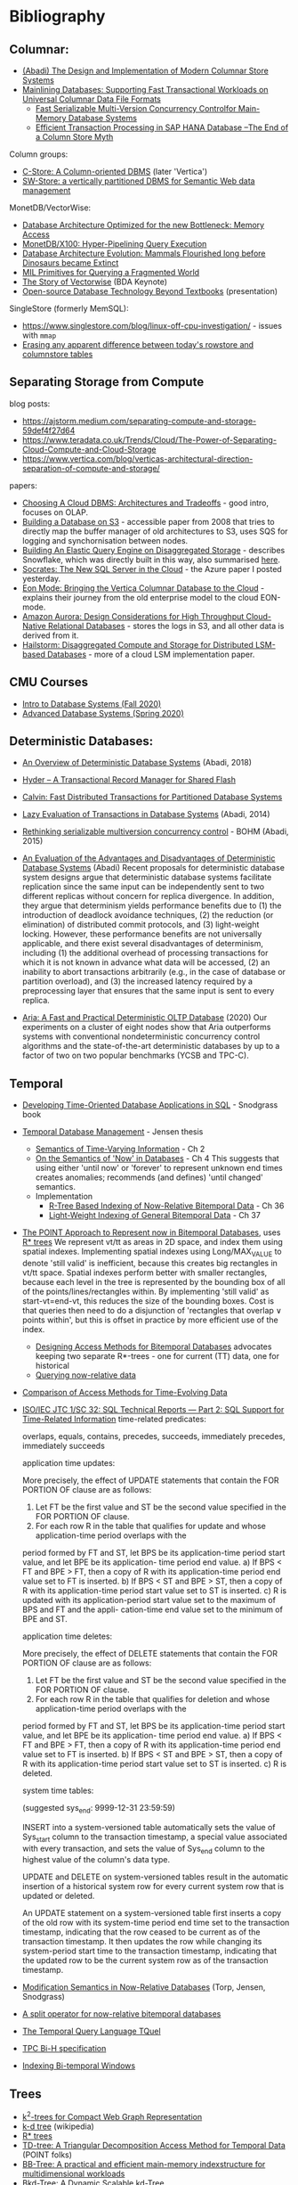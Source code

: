 * Bibliography
** Columnar:
- [[https://www.cs.umd.edu/class/spring2015/cmsc724/abadi-column-stores.pdf][(Abadi) The Design and Implementation of Modern Columnar Store Systems]]
- [[https://arxiv.org/pdf/2004.14471.pdf][Mainlining Databases: Supporting Fast Transactional Workloads on Universal Columnar Data File Formats]]
  - [[https://db.in.tum.de/~muehlbau/papers/mvcc.pdf][Fast Serializable Multi-Version Concurrency Controlfor Main-Memory Database Systems]]
  - [[https://www.cs.cmu.edu/~pavlo/courses/fall2013/static/papers/p731-sikka.pdf][Efficient Transaction Processing in SAP HANA Database –The End of a Column Store Myth]]

Column groups:
- [[https://web.stanford.edu/class/cs345d-01/rl/cstore.pdf][C-Store: A Column-oriented DBMS]] (later 'Vertica')
- [[http://www.cs.umd.edu/~abadi/papers/abadi-rdf-vldbj.pdf][SW-Store: a vertically partitioned DBMS for Semantic Web data management]]

MonetDB/VectorWise:
- [[http://www.cs.cmu.edu/~natassa/courses/15-823/syllabus/papers/boncz99database.pdf][Database Architecture Optimized for the new Bottleneck: Memory Access]]
- [[https://strum355.netsoc.co/books/PDF/MonetDB-X100%20-%20Hyper-Pipelining%20Query%20Execution%20(CIDR%202005%20P19).pdf][MonetDB/X100: Hyper-Pipelining Query Execution]]
- [[https://pdfs.semanticscholar.org/3854/4aae01b27a3a429c2e3accd70cc932531136.pdf][Database Architecture Evolution: Mammals Flourished long before Dinosaurs became Extinct]]
- [[https://citeseerx.ist.psu.edu/viewdoc/download?doi=10.1.1.43.8552&rep=rep1&type=pdf][MIL Primitives for Querying a Fragmented World]]
- [[https://ir.cwi.nl/pub/18687/18687B.pdf][The Story of Vectorwise]] (BDA Keynote)
- [[https://www.monetdb.org/Assets/MonetDB-wiki/MonetDB-Insight.pdf][Open-source Database Technology Beyond Textbooks]] (presentation)

SingleStore (formerly MemSQL):
- https://www.singlestore.com/blog/linux-off-cpu-investigation/ - issues with =mmap=
- [[https://www.singlestore.com/blog/memsql-singlestore-then-there-was-one/][Erasing any apparent difference between today's rowstore and columnstore tables]]

** Separating Storage from Compute
blog posts:
- https://ajstorm.medium.com/separating-compute-and-storage-59def4f27d64
- https://www.teradata.co.uk/Trends/Cloud/The-Power-of-Separating-Cloud-Compute-and-Cloud-Storage
- https://www.vertica.com/blog/verticas-architectural-direction-separation-of-compute-and-storage/

papers:
- [[http://pages.cs.wisc.edu/~yxy/cs839-s20/papers/p2170-tan.pdf][Choosing A Cloud DBMS: Architectures and Tradeoffs]] - good intro, focuses on OLAP.
- [[https://people.csail.mit.edu/kraska/pub/sigmod08-s3.pdf][Building a Database on S3]] - accessible paper from 2008 that tries to directly map the buffer manager of old architectures to S3, uses SQS for logging and synchornisation between nodes.
- [[https://www.usenix.org/system/files/nsdi20-paper-vuppalapati.pdf][Building An Elastic Query Engine on Disaggregated Storage]] - describes Snowflake, which was directly built in this way, also summarised [[https://blog.acolyer.org/2020/03/09/snowflake/][here]].
- [[https://www.microsoft.com/en-us/research/uploads/prod/2019/05/socrates.pdf][Socrates: The New SQL Server in the Cloud]] - the Azure paper I posted yesterday.
- [[https://www.vertica.com/wp-content/uploads/2018/05/Vertica_EON_SIGMOD_Paper.pdf][Eon Mode: Bringing the Vertica Columnar Database to the Cloud]] - explains their journey from the old enterprise model to the cloud EON-mode.
- [[https://media.amazonwebservices.com/blog/2017/aurora-design-considerations-paper.pdf][Amazon Aurora: Design Considerations for High Throughput Cloud-Native Relational Databases]] - stores the logs in S3, and all other data is derived from it.
- [[https://www.eecg.utoronto.ca/~ashvin/publications/hailstorm.pdf][Hailstorm: Disaggregated Compute and Storage for Distributed LSM-based Databases]] - more of a cloud LSM implementation paper.

** CMU Courses
- [[https://15445.courses.cs.cmu.edu/fall2020/schedule.html][Intro to Database Systems (Fall 2020)]]
- [[https://15721.courses.cs.cmu.edu/spring2020/schedule.html][Advanced Database Systems (Spring 2020)]]

** Deterministic Databases:
- [[http://www.cs.umd.edu/~abadi/papers/abadi-cacm2018.pdf][An Overview of Deterministic Database Systems]] (Abadi, 2018)

- [[https://web.eecs.umich.edu/~michjc/eecs584/Papers/cidr11_hyder.pdf][Hyder – A Transactional Record Manager for Shared Flash]]
- [[http://cs.yale.edu/homes/thomson/publications/calvin-sigmod12.pdf][Calvin: Fast Distributed Transactions for Partitioned Database Systems]]
- [[http://www.cs.umd.edu/~abadi/papers/lazy-xacts.pdf][Lazy Evaluation of Transactions in Database Systems]] (Abadi, 2014)
- [[https://arxiv.org/pdf/1412.2324.pdf][Rethinking serializable multiversion concurrency control]] - BOHM (Abadi, 2015)
- [[http://www.vldb.org/pvldb/vol7/p821-ren.pdf][An Evaluation of the Advantages and Disadvantages of Deterministic Database Systems]] (Abadi)
  Recent proposals for deterministic database system designs argue that deterministic database systems facilitate replication since the same input can be independently sent to two different replicas without concern for replica divergence. In addition, they argue that determinism yields performance benefits due to (1) the introduction of deadlock avoidance techniques, (2) the reduction (or elimination) of distributed commit protocols, and (3) light-weight locking.
  However, these performance benefits are not universally applicable, and there exist several disadvantages of determinism, including (1) the additional overhead of processing transactions for which it is not known in advance what data will be accessed, (2) an inability to abort transactions arbitrarily (e.g., in the case of database or partition overload), and (3) the increased latency required by a preprocessing layer that ensures that the same input is sent to every replica.
- [[http://pages.cs.wisc.edu/~yxy/pubs/aria.pdf][Aria: A Fast and Practical Deterministic OLTP Database]] (2020)
  Our experiments on a cluster of eight nodes show that Aria outperforms systems with conventional nondeterministic concurrency control algorithms and the state-of-the-art deterministic databases by up to a factor of two on two popular benchmarks (YCSB and TPC-C).

** Temporal
- [[http://www2.cs.arizona.edu/~rts/tdbbook.pdf][Developing Time-Oriented Database Applications in SQL]] - Snodgrass book
- [[https://people.cs.aau.dk/~csj/Thesis/][Temporal Database Management]] - Jensen thesis
  - [[https://people.cs.aau.dk/~csj/Thesis/pdf/chapter2.pdf][Semantics of Time-Varying Information]] - Ch 2
  - [[https://people.cs.aau.dk/~csj/Thesis/pdf/chapter4.pdf][On the Semantics of 'Now' in Databases]] - Ch 4
    This suggests that using either 'until now' or 'forever' to represent unknown end times creates anomalies; recommends (and defines) 'until changed' semantics.
  - Implementation
    - [[https://people.cs.aau.dk/~csj/Thesis/pdf/chapter36.pdf][R-Tree Based Indexing of Now-Relative Bitemporal Data]] - Ch 36
    - [[https://people.cs.aau.dk/~csj/Thesis/pdf/chapter37.pdf][Light-Weight Indexing of General Bitemporal Data]] - Ch 37
- [[https://core.ac.uk/download/pdf/143854032.pdf][The POINT Approach to Represent now in Bitemporal Databases]], uses [[https://en.wikipedia.org/wiki/R*_tree][R* trees]]
  We represent vt/tt as areas in 2D space, and index them using spatial indexes.
  Implementing spatial indexes using Long/MAX_VALUE to denote 'still valid' is inefficient, because this creates big rectangles in vt/tt space.
  Spatial indexes perform better with smaller rectangles, because each level in the tree is represented by the bounding box of all of the points/lines/rectangles within.
  By implementing 'still valid' as start-vt=end-vt, this reduces the size of the bounding boxes.
  Cost is that queries then need to do a disjunction of 'rectangles that overlap ∨ points within', but this is offset in practice by more efficient use of the index.
  - [[https://drum.lib.umd.edu/bitstream/handle/1903/889/CS-TR-3764.pdf][Designing Access Methods for Bitemporal Databases]] advocates keeping two separate R*-trees - one for current (TT) data, one for historical
  - [[https://research-repository.griffith.edu.au/bitstream/handle/10072/58356/91581_1.pdf?sequence=1][Querying now-relative data]]
- [[http://www.cs.ucr.edu/~tsotras/cs236/W15/tempDB-survey.pdf][Comparison of Access Methods for Time-Evolving Data]]
- [[https://standards.iso.org/ittf/PubliclyAvailableStandards/c060394_ISO_IEC_TR_19075-2_2015.zip][ISO/IEC JTC 1/SC 32: SQL Technical Reports — Part 2: SQL Support for Time-Related Information]]
  time-related predicates:

  overlaps, equals, contains, precedes, succeeds, immediately precedes, immediately succeeds

  application time updates:

  More precisely, the effect of UPDATE statements that contain the FOR PORTION OF clause are as follows:
  1) Let FT be the first value and ST be the second value specified in the FOR PORTION OF clause.
  2) For each row R in the table that qualifies for update and whose application-time period overlaps with the
  period formed by FT and ST, let BPS be its application-time period start value, and let BPE be its application-
  time period end value.
  a) If BPS < FT and BPE > FT, then a copy of R with its application-time period end value set to FT is
  inserted.
  b) If BPS < ST and BPE > ST, then a copy of R with its application-time period start value set to ST is
  inserted.
  c) R is updated with its application-period start value set to the maximum of BPS and FT and the appli-
  cation-time end value set to the minimum of BPE and ST.

  application time deletes:

  More precisely, the effect of DELETE statements that contain the FOR PORTION OF clause are as follows:
  1) Let FT be the first value and ST be the second value specified in the FOR PORTION OF clause.
  2) For each row R in the table that qualifies for deletion and whose application-time period overlaps with the
  period formed by FT and ST, let BPS be its application-time period start value, and let BPE be its application-
  time period end value.
  a) If BPS < FT and BPE > FT, then a copy of R with its application-time period end value set to FT is
  inserted.
  b) If BPS < ST and BPE > ST, then a copy of R with its application-time period start value set to ST is
  inserted.
  c) R is deleted.

  system time tables:

  (suggested sys_end: 9999-12-31 23:59:59)

  INSERT into a system-versioned table automatically sets the value of Sys_start column to the transaction
  timestamp, a special value associated with every transaction, and sets the value of Sys_end column to the
  highest value of the column's data type.

  UPDATE and DELETE on system-versioned tables result in the automatic insertion of a historical system
  row for every current system row that is updated or deleted.

  An UPDATE statement on a system-versioned table first inserts a copy of the old row with its system-time
  period end time set to the transaction timestamp, indicating that the row ceased to be current as of the transaction
  timestamp. It then updates the row while changing its system-period start time to the transaction timestamp,
  indicating that the updated row to be the current system row as of the transaction timestamp.
- [[https://www2.cs.arizona.edu/~rts/pubs/ISDec04.pdf][Modification Semantics in Now-Relative Databases]] (Torp, Jensen, Snodgrass)
- [[https://www.researchgate.net/profile/Michael-Boehlen/publication/3892903_A_split_operator_for_now-relative_bitemporal_databases/links/5428352e0cf26120b7b56556/A-split-operator-for-now-relative-bitemporal-databases.pdf?origin=publication_detail][A split operator for now-relative bitemporal databases]]
- [[https://www2.cs.arizona.edu/~rts/pubs/TODS87.pdf][The Temporal Query Language TQuel]]
- [[https://www.research-collection.ethz.ch/bitstream/handle/20.500.11850/73726/eth-7496-01.pdf][TPC Bi-H specification]]
- [[https://opus.bibliothek.uni-augsburg.de/opus4/frontdoor/deliver/index/docId/59478/file/ssdbm2015-bitemporal-windows.pdf][Indexing Bi-temporal Windows]]

** Trees
- [[https://www.researchgate.net/profile/Susana-Ladra/publication/221580271_k2-Trees_for_Compact_Web_Graph_Representation/links/0fcfd51080b06db631000000/k2-Trees-for-Compact-Web-Graph-Representation.pdf?origin=publication_detail][k^{2}-trees for Compact Web Graph Representation]]
- [[https://en.wikipedia.org/wiki/K-d_tree][k-d tree]] (wikipedia)
- [[https://en.wikipedia.org/wiki/R*_tree][R* trees]]
- [[https://research-repository.griffith.edu.au/bitstream/handle/10072/43351/76130_1.pdf?sequence=1&isAllowed=y][TD-tree: A Triangular Decomposition Access Method for Temporal Data]] (POINT folks)
- [[https://openproceedings.org/2019/conf/edbt/EDBT19_paper_27.pdf][BB-Tree: A practical and efficient main-memory indexstructure for multidimensional workloads]]
- [[https://www.researchgate.net/publication/221471602_Bkd-Tree_A_Dynamic_Scalable_kd-Tree][Bkd-Tree: A Dynamic Scalable kd-Tree]]
- [[https://arxiv.org/abs/2005.03468][Indexing Metric Spaces for Exact Similarity Search]]

** Array Programming
- [[https://www.eecg.utoronto.ca/~jzhu/csc326/readings/iverson.pdf][Notation as a Tool of Thought]]
- [[https://www.jsoftware.com/help/learning/contents.htm][Learning J]]
- [[https://code.kx.com/q4m3/][Q for Mortals - An introduction to q programming]]

** Query planning/SQL/Datalog
- [[http://citeseerx.ist.psu.edu/viewdoc/download;jsessionid=CFD3DCD1A3AECA50776F3A913BF541B4?doi=10.1.1.498.5779&rep=rep1&type=pdf][Execution Strategies for SQL Subqueries]]
- [[https://cs.ulb.ac.be/public/_media/teaching/infoh417/sql2alg_eng.pdf][Translating SQL into the Relational Algebra]]
- [[https://subs.emis.de/LNI/Proceedings/Proceedings241/383.pdf][Unnesting Arbitrary Queries]]
- [[http://db.in.tum.de/~freitag/papers/p1891-freitag.pdf][Adopting Worst-Case Optimal Joins in Relational Database Systems]]
- [[https://core.ac.uk/download/pdf/11454271.pdf][Algebraic optimization of recursive queries]]
- [[http://citeseerx.ist.psu.edu/viewdoc/download;jsessionid=8D381A994DFCB6C32C1F771BCA27C802?doi=10.1.1.210.1118&rep=rep1&type=pdf][What you always wanted to know about Datalog (and never dared to ask)]]

** Type systems

- Dolan, 'Algebraic Subtyping' (thesis, 2016): https://www.cs.tufts.edu/~nr/cs257/archive/stephen-dolan/thesis.pdf.
  Inference algorithm is overly complex for what we need, but main contribution for us is the formulation of the algebra of sub-types as multiple distinct lattices (as in, one for numeric types, one for record types, without overlap).
  Also defines the concept of type 'polarity' (whether a type is used in an input or output position) and its effect on the inference algo which, if it's not useful for us, is at least interesting :)

Record typing

- Gastor, Jones (technical report, 1996), 'A polymorphic type system for extensible records and variants': https://citeseerx.ist.psu.edu/viewdoc/download?doi=10.1.1.117.1572&rep=rep1&type=pdf
  A good state-of-the-union, one of the more approachable papers I'm aware of that talks about variants (the union type side).
- Leijen (Microsoft Research), 'Extensible records with scoped labels': https://citeseerx.ist.psu.edu/viewdoc/download?doi=10.1.1.74.3362&rep=rep1&type=pdf
  Another approachable paper that defines useful operations on record and variant types.
  (Leijen then goes on to use these for algebraic effects in his language, 'Koka')

The 'original' record typing papers (as far as I'm aware) are by Mitchell Wand, Luca Cardelli and Didier Rémy in the late 80s/early 90s but I don't find them as approachable or complete.

** Misc
- [[http://nms.csail.mit.edu/~stavros/pubs/hstore.pdf][The End of an Architectural Era (It’s Time for a Complete Rewrite)]]
  - [[https://hstore.cs.brown.edu/papers/hstore-demo.pdf][H-Store: A High-Performance, Distributed Main Memory Transaction Processing System]]
- [[https://arxiv.org/pdf/1610.09166.pdf][Push vs. Pull-Based Loop Fusion in Query Engines]]
- [[https://www.researchgate.net/publication/220225069_The_Grid_File_An_Adaptable_Symmetric_Multikey_File_Structure][The Grid File: An Adaptable, Symmetric Multikey File Structure]]
- [[https://arxiv.org/pdf/1912.01668.pdf][Learning Multi-dimensional Indexes]]
- [[https://www.w3.org/Data/events/data-ws-2019/assets/slides/KeithWHare-2.pdf][Creating Bridges: RDF, Property Graph and SQL]]
- [[https://partiql.org/assets/PartiQL-Specification.pdf][PartiQL Specification]]
- [[https://github.com/partiql/partiql-lang-kotlin][A implementation of PartiQL written in Kotlin]]
- [[https://www.researchgate.net/publication/330174364_Parametric_schema_inference_for_massive_JSON_datasets][Parametric schema inference for massive JSON datasets]]
